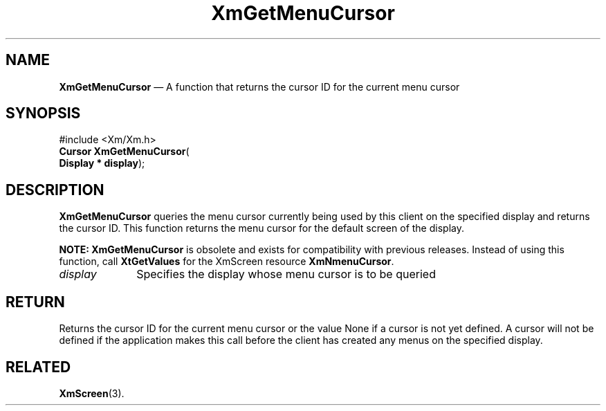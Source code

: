 '\" t
...\" GetMenuC.sgm /main/8 1996/09/08 20:46:14 rws $
.de P!
.fl
\!!1 setgray
.fl
\\&.\"
.fl
\!!0 setgray
.fl			\" force out current output buffer
\!!save /psv exch def currentpoint translate 0 0 moveto
\!!/showpage{}def
.fl			\" prolog
.sy sed -e 's/^/!/' \\$1\" bring in postscript file
\!!psv restore
.
.de pF
.ie     \\*(f1 .ds f1 \\n(.f
.el .ie \\*(f2 .ds f2 \\n(.f
.el .ie \\*(f3 .ds f3 \\n(.f
.el .ie \\*(f4 .ds f4 \\n(.f
.el .tm ? font overflow
.ft \\$1
..
.de fP
.ie     !\\*(f4 \{\
.	ft \\*(f4
.	ds f4\"
'	br \}
.el .ie !\\*(f3 \{\
.	ft \\*(f3
.	ds f3\"
'	br \}
.el .ie !\\*(f2 \{\
.	ft \\*(f2
.	ds f2\"
'	br \}
.el .ie !\\*(f1 \{\
.	ft \\*(f1
.	ds f1\"
'	br \}
.el .tm ? font underflow
..
.ds f1\"
.ds f2\"
.ds f3\"
.ds f4\"
.ta 8n 16n 24n 32n 40n 48n 56n 64n 72n 
.TH "XmGetMenuCursor" "library call"
.SH "NAME"
\fBXmGetMenuCursor\fP \(em A function that returns the cursor ID for the current menu cursor
.iX "XmGetMenuCursor"
.SH "SYNOPSIS"
.PP
.nf
#include <Xm/Xm\&.h>
\fBCursor \fBXmGetMenuCursor\fP\fR(
\fBDisplay \fB* display\fR\fR);
.fi
.SH "DESCRIPTION"
.PP
\fBXmGetMenuCursor\fP queries the menu
cursor currently being used by this client on the specified display and returns
the cursor ID\&.
This function returns the menu cursor for the default screen of the
display\&.
.PP
\fBNOTE:\fP \fBXmGetMenuCursor\fP is obsolete and exists for compatibility with
previous releases\&.
Instead of using this function, call \fBXtGetValues\fP for the XmScreen
resource \fBXmNmenuCursor\fP\&.
.IP "\fIdisplay\fP" 10
Specifies the display whose menu cursor is to be queried
.SH "RETURN"
.PP
Returns the cursor ID for the current menu cursor or the value None if
a cursor is not yet defined\&. A cursor will not be defined
if the application makes this call before the client has created any menus
on the specified display\&.
.SH "RELATED"
.PP
\fBXmScreen\fP(3)\&.
...\" created by instant / docbook-to-man, Sun 22 Dec 1996, 20:24
